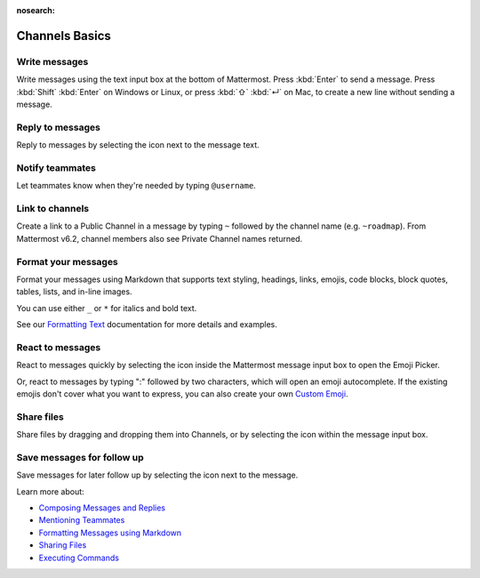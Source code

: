 :nosearch:

Channels Basics
================

|all-plans| |cloud| |self-hosted|

.. |all-plans| image:: ../images/all-plans-badge.png
  :scale: 30
  :target: https://mattermost.com/pricing
  :alt: Available in Mattermost Free.

.. |cloud| image:: ../images/cloud-badge.png
  :scale: 30
  :target: https://mattermost.com/download
  :alt: Available for Mattermost Cloud deployments.

.. |self-hosted| image:: ../images/self-hosted-badge.png
  :scale: 30
  :target: https://mattermost.com/deploy
  :alt: Available for Mattermost Self-Hosted deployments.

Write messages
--------------

Write messages using the text input box at the bottom of Mattermost. Press :kbd:`Enter` to send a message. Press :kbd:`Shift` :kbd:`Enter` on Windows or Linux, or press :kbd:`⇧` :kbd:`↵` on Mac, to create a new line without sending a message. 

.. tabs::

  .. tab:: Mattermost v6.0 onwards

      You can press :kbd:`Enter` to insert new lines, and press :kbd:`Ctrl` :kbd:`Enter` on Windows or Linux, or :kbd:`⌘` :kbd:`↵` on Mac, to send messages instead. Select the |gear-icon| to go to **Settings**, then select **Advanced > Send messages on CTRL+ENTER**.

      .. |gear-icon| image:: ../images/settings-outline_F08BB.svg
        :alt: Select the Gear icon to open the Settings dialog.

  .. tab:: Mattermost v5.39 and earlier

      In Mattermost versions up to v5.39, you can press :kbd:`Enter` to insert new lines, and :kbd:`Ctrl` :kbd:`Enter` on Windows or Linux, or :kbd:`⌘` :kbd:`↵` on Mac, to send messages instead. Select the three horizontal lines at the top of the channel sidebar (also known as a hamburger menu) to go to **Account Settings**, then select **Advanced > Send messages on CTRL+ENTER**.
      
Reply to messages
------------------

Reply to messages by selecting the |reply-arrow| icon next to the message text.

.. |reply-arrow| image:: ../images/reply-arrow.png
  :alt: Reply icon.

Notify teammates
----------------

Let teammates know when they're needed by typing ``@username``.

Link to channels
----------------

Create a link to a Public Channel in a message by typing ``~`` followed by the channel name (e.g. ``~roadmap``). From Mattermost v6.2, channel members also see Private Channel names returned.

Format your messages
--------------------

Format your messages using Markdown that supports text styling, headings, links, emojis, code blocks, block quotes, tables, lists, and in-line images.

You can use either ``_`` or ``*`` for italics and bold text. 

.. image:: ../images/messagesTable1.png
   :alt: Formatting markdown controls the look and feel of text messages.

See our `Formatting Text </messaging/formatting-text.html>`__ documentation for more details and examples.

React to messages
-----------------

React to messages quickly by selecting the |smile-icon| icon inside the Mattermost message input box to open the Emoji Picker.

.. |smile-icon| image:: ../images/smile-icon.png
  :alt: Smile icon.

Or, react to messages by typing ":" followed by two characters, which will open an emoji autocomplete. If the existing emojis don't cover what you want to express, you can also create your own `Custom Emoji </messaging/using-emoji.html#creating-custom-emojis>`__.

Share files
-----------

Share files by dragging and dropping them into Channels, or by selecting the |attachment-icon| icon within the message input box.

.. |attachment-icon| image:: ../images/attachment-icon.png
  :alt: Attachment icon.

Save messages for follow up
---------------------------

Save messages for later follow up by selecting the |save-icon| icon next to the message.

.. |save-icon| image:: ../images/save-icon.png
  :alt: Save icon.

.. image:: ../images/save-message.png
   :alt: Save messages for later follow up.

Learn more about:

* `Composing Messages and Replies </messaging/sending-receiving-messages.html>`__
* `Mentioning Teammates </messaging/mentioning-teammates.html>`__
* `Formatting Messages using Markdown </messaging/formatting-text.html>`__
* `Sharing Files </messaging/sharing-files.html>`__
* `Executing Commands </messaging/executing-slash-commands.html>`__
